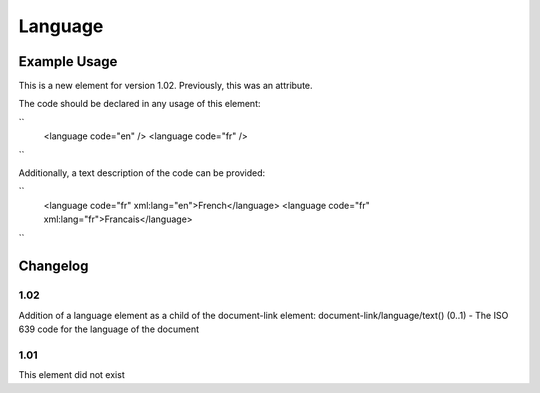 Language
''''''''

.. raw:: mediawiki

   {{for revison 1.02}}

Example Usage
^^^^^^^^^^^^^

This is a new element for version 1.02. Previously, this was an
attribute.

The code should be declared in any usage of this element:

``
    <language code="en" />
    <language code="fr" />
``

Additionally, a text description of the code can be provided:

``
    <language code="fr" xml:lang="en">French</language>
    <language code="fr" xml:lang="fr">Francais</language>
``

Changelog
^^^^^^^^^

1.02
~~~~

Addition of a language element as a child of the document-link element:
document-link/language/text() (0..1) - The ISO 639 code for the language
of the document

1.01
~~~~

This element did not exist
